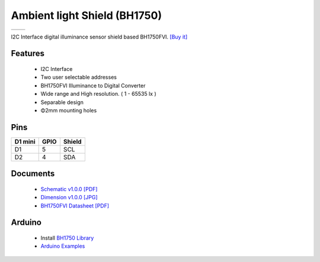 Ambient light Shield (BH1750)
================================

==================  ==================  
 |TOP_IMG|_           |BOTTOM_IMG|_  
==================  ==================

.. |TOP_IMG| image:: ../_static/d1_shields/bh1750_v1.0.0_1_16x16.jpg
.. _TOP_IMG: ../_static/d1_shields/bh1750_v1.0.0_1_16x16.jpg

.. |BOTTOM_IMG| image:: ../_static/d1_shields/bh1750_v1.0.0_2_16x16.jpg
.. _BOTTOM_IMG: ../_static/d1_shields/bh1750_v1.0.0_2_16x16.jpg

I2C Interface digital illuminance sensor shield based BH1750FVI.
`[Buy it]`_

.. _[Buy it]: https://www.aliexpress.com/store/product/Ambient-light-Shield-V1-0-0-for-LOLIN-D1-mini-BH1750-BH1750FVI-I2C-digital-light-sensor/1331105_32885969140.html

Features
---------------------

  * I2C Interface
  * Two user selectable addresses
  * BH1750FVI Illuminance to Digital Converter
  * Wide range and High resolution. ( 1 - 65535 lx )
  * Separable design
  * Φ2mm mounting holes

Pins
----------------------

===========    ===========    ===========
**D1 mini**    **GPIO**       **Shield**
D1             5              SCL
D2             4              SDA
===========    ===========    ===========



Documents
-----------------------

  * `Schematic v1.0.0 [PDF]`_
  * `Dimension v1.0.0 [JPG]`_
  * `BH1750FVI Datasheet [PDF]`_


.. _Schematic v1.0.0 [PDF]: ../_static/files/sch_bh1750_v1.0.0.pdf
.. _Dimension v1.0.0 [JPG]: ../_static/files/dim_bh1750_v1.0.0.jpg
.. _BH1750FVI Datasheet [PDF]: ../_static/files/bh1750fvi-tr.pdf



Arduino
------------------------

  * Install `BH1750 Library`_
  * `Arduino Examples`_


.. _BH1750 Library: https://github.com/claws/BH1750
.. _Arduino Examples: https://github.com/wemos/D1_mini_Examples/tree/master/examples/04.Shields/Ambient_Light_Shield(BH1750)

   








